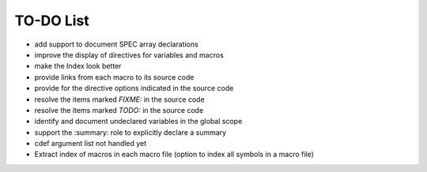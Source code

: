 .. $Id$

=============
TO-DO List
=============

* add support to document SPEC array declarations
* improve the display of directives for variables and macros
* make the Index look better
* provide links from each macro to its source code
* provide for the directive options indicated in the source code
* resolve the items marked *FIXME:* in the source code
* resolve the items marked *TODO:* in the source code
* identify and document undeclared variables in the global scope
* support the :summary: role to explicitly declare a summary
* cdef argument list not handled yet 
* Extract index of macros in each macro file (option to index all symbols in a macro file)
